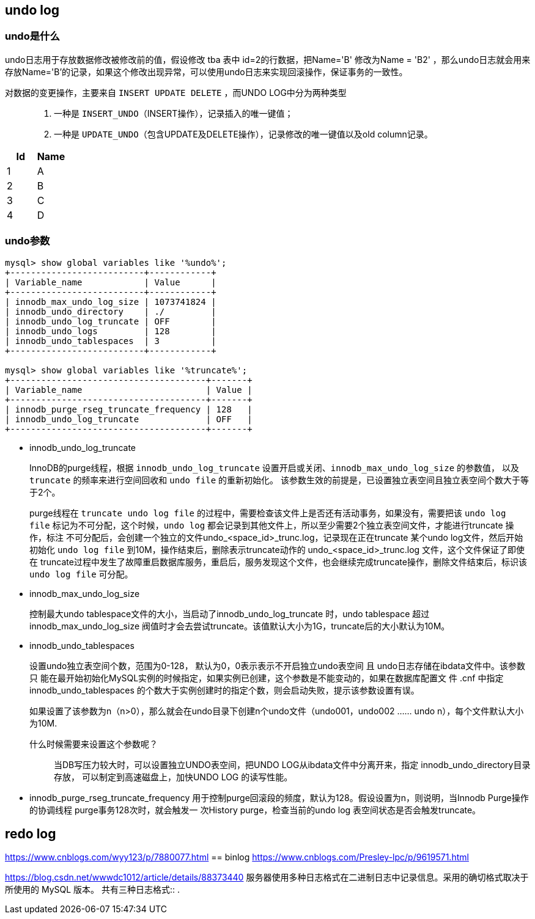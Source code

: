 == undo log

=== undo是什么

undo日志用于存放数据修改被修改前的值，假设修改 tba 表中 id=2的行数据，把Name='B' 修改为Name = 'B2' ，那么undo日志就会用来存放Name='B'的记录，如果这个修改出现异常，可以使用undo日志来实现回滚操作，保证事务的一致性。

对数据的变更操作，主要来自 `INSERT UPDATE DELETE` ，而UNDO LOG中分为两种类型::
. 一种是 `INSERT_UNDO`（INSERT操作），记录插入的唯一键值；
. 一种是 `UPDATE_UNDO`（包含UPDATE及DELETE操作），记录修改的唯一键值以及old column记录。

|===
|Id    |Name

|1      |A
|2      |B
|3      |C
|4      |D
|===

=== undo参数

[source]
----
mysql> show global variables like '%undo%';
+--------------------------+------------+
| Variable_name            | Value      |
+--------------------------+------------+
| innodb_max_undo_log_size | 1073741824 |
| innodb_undo_directory    | ./         |
| innodb_undo_log_truncate | OFF        |
| innodb_undo_logs         | 128        |
| innodb_undo_tablespaces  | 3          |
+--------------------------+------------+

mysql> show global variables like '%truncate%';
+--------------------------------------+-------+
| Variable_name                        | Value |
+--------------------------------------+-------+
| innodb_purge_rseg_truncate_frequency | 128   |
| innodb_undo_log_truncate             | OFF   |
+--------------------------------------+-------+
----

* innodb_undo_log_truncate
+
InnoDB的purge线程，根据 `innodb_undo_log_truncate` 设置开启或关闭、`innodb_max_undo_log_size` 的参数值，
以及 `truncate` 的频率来进行空间回收和 `undo file` 的重新初始化。
该参数生效的前提是，已设置独立表空间且独立表空间个数大于等于2个。
+
purge线程在 `truncate undo log file` 的过程中，需要检查该文件上是否还有活动事务，如果没有，需要把该 `undo log file`
标记为不可分配，这个时候，`undo log` 都会记录到其他文件上，所以至少需要2个独立表空间文件，才能进行truncate 操作，标注
不可分配后，会创建一个独立的文件undo_<space_id>_trunc.log，记录现在正在truncate 某个undo log文件，然后开始初始化
`undo log file` 到10M，操作结束后，删除表示truncate动作的 undo_<space_id>_trunc.log 文件，这个文件保证了即使在
truncate过程中发生了故障重启数据库服务，重启后，服务发现这个文件，也会继续完成truncate操作，删除文件结束后，标识该
`undo log file` 可分配。

* innodb_max_undo_log_size
+
控制最大undo tablespace文件的大小，当启动了innodb_undo_log_truncate 时，undo tablespace 超过
innodb_max_undo_log_size 阀值时才会去尝试truncate。该值默认大小为1G，truncate后的大小默认为10M。

* innodb_undo_tablespaces
+
设置undo独立表空间个数，范围为0-128， 默认为0，0表示表示不开启独立undo表空间 且 undo日志存储在ibdata文件中。该参数只
能在最开始初始化MySQL实例的时候指定，如果实例已创建，这个参数是不能变动的，如果在数据库配置文 件 .cnf 中指定
innodb_undo_tablespaces 的个数大于实例创建时的指定个数，则会启动失败，提示该参数设置有误。
+
如果设置了该参数为n（n>0），那么就会在undo目录下创建n个undo文件（undo001，undo002 ...... undo n），每个文件默认大小为10M.
+
什么时候需要来设置这个参数呢？::
当DB写压力较大时，可以设置独立UNDO表空间，把UNDO LOG从ibdata文件中分离开来，指定 innodb_undo_directory目录存放，
可以制定到高速磁盘上，加快UNDO LOG 的读写性能。

* innodb_purge_rseg_truncate_frequency
用于控制purge回滚段的频度，默认为128。假设设置为n，则说明，当Innodb Purge操作的协调线程 purge事务128次时，就会触发一
次History purge，检查当前的undo log 表空间状态是否会触发truncate。










== redo log

https://www.cnblogs.com/wyy123/p/7880077.html
== binlog
https://www.cnblogs.com/Presley-lpc/p/9619571.html

https://blog.csdn.net/wwwdc1012/article/details/88373440
服务器使用多种日志格式在二进制日志中记录信息。采用的确切格式取决于所使用的 MySQL 版本。 共有三种日志格式::
.

